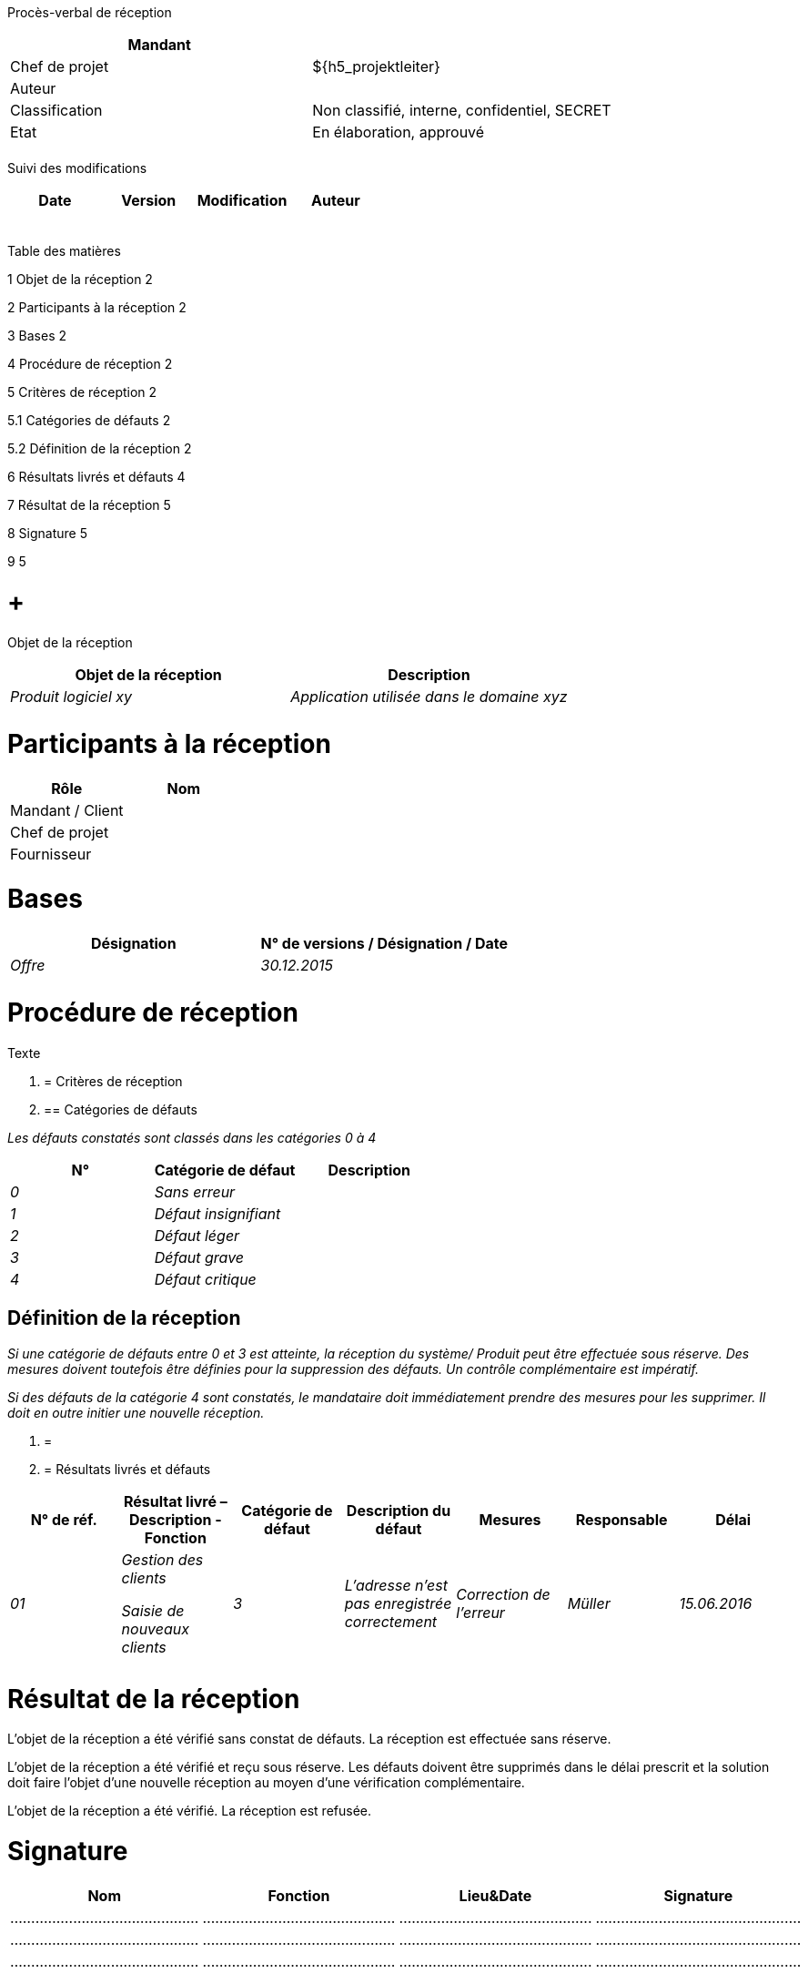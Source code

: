Procès-verbal de réception

[cols=",",options="header",]
|============================================================
|Mandant |
|Chef de projet |$\{h5_projektleiter}
|Auteur |
|Classification |Non classifié, interne, confidentiel, SECRET
|Etat |En élaboration, approuvé
| |
|============================================================

Suivi des modifications

[cols=",,,",options="header",]
|===================================
|Date |Version |Modification |Auteur
| | | |
| | | |
| | | |
| | | |
| | | |
|===================================

Table des matières

1 Objet de la réception 2

2 Participants à la réception 2

3 Bases 2

4 Procédure de réception 2

5 Critères de réception 2

5.1 Catégories de défauts 2

5.2 Définition de la réception 2

6 Résultats livrés et défauts 4

7 Résultat de la réception 5

8 Signature 5

9 5

[[objet-de-la-réception]]
=  +
Objet de la réception

[cols=",",options="header",]
|=================================================================
|Objet de la réception |Description
|_Produit logiciel xy_ |_Application utilisée dans le domaine xyz_
| |
|=================================================================

[[participants-à-la-réception]]
= Participants à la réception

[cols=",",options="header",]
|==================
|Rôle |Nom
|Mandant / Client |
|Chef de projet |
|Fournisseur |
|==================

[[bases]]
= Bases

[cols=",",options="header",]
|================================================
|Désignation |N° de versions / Désignation / Date
|_Offre_ |_30.12.2015_
| |
|================================================

[[procédure-de-réception]]
= Procédure de réception

Texte

1.  [[critères-de-réception]]
= Critères de réception
1.  [[catégories-de-défauts]]
== Catégories de défauts

_Les défauts constatés sont classés dans les catégories 0 à 4_

[cols=",,",options="header",]
|====================================
|N° |Catégorie de défaut |Description
|_0_ |_Sans erreur_ |
|_1_ |_Défaut insignifiant_ |
|_2_ |_Défaut léger_ |
|_3_ |_Défaut grave_ |
|_4_ |_Défaut critique_ |
|====================================

[[définition-de-la-réception]]
== Définition de la réception

_Si une catégorie de défauts entre 0 et 3 est atteinte, la réception du système/ Produit peut être effectuée sous réserve. Des mesures doivent toutefois être définies pour la suppression des défauts. Un contrôle complémentaire est impératif._

_Si des défauts de la catégorie 4 sont constatés, le mandataire doit immédiatement prendre des mesures pour les supprimer. Il doit en outre initier une nouvelle réception._

1.  [[section]]
=
2.  [[résultats-livrés-et-défauts]]
= Résultats livrés et défauts

[cols=",,,,,,",options="header",]
|============================================================================================================================
|N° de réf. |Résultat livré – Description - Fonction |Catégorie de défaut |Description du défaut |Mesures |Responsable |Délai
|_01_ a|
_Gestion des clients_

_Saisie de nouveaux clients_

 |_3_ |_L’adresse n’est pas enregistrée correctement_ |_Correction de l’erreur_ |_Müller_ |_15.06.2016_
| | | | | | |
| | | | | | |
|============================================================================================================================

[[résultat-de-la-réception]]
= Résultat de la réception

L’objet de la réception a été vérifié sans constat de défauts. La réception est effectuée sans réserve.

L’objet de la réception a été vérifié et reçu sous réserve. Les défauts doivent être supprimés dans le délai prescrit et la solution doit faire l’objet d’une nouvelle réception au moyen d’une vérification complémentaire.

L’objet de la réception a été vérifié. La réception est refusée.

[[signature]]
= Signature

[cols=",,,",options="header",]
|======================================================================
|Nom |Fonction |Lieu&Date |Signature
|……………………………………… |………………………………………. |………………………………………. |………………………………………….
|……………………………………… |………………………………………. |………………………………………. |………………………………………….
|……………………………………… |………………………………………. |………………………………………. |………………………………………….
|======================================================================

[[section-1]]
=

